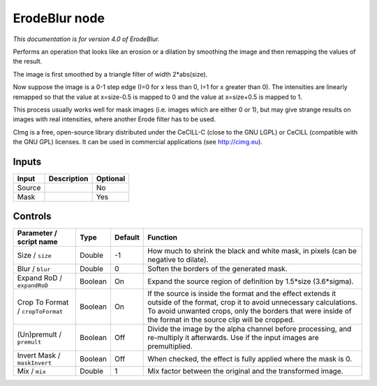 .. _eu.cimg.ErodeBlur:

ErodeBlur node
==============

*This documentation is for version 4.0 of ErodeBlur.*

Performs an operation that looks like an erosion or a dilation by smoothing the image and then remapping the values of the result.

The image is first smoothed by a triangle filter of width 2\*abs(size).

Now suppose the image is a 0-1 step edge (I=0 for x less than 0, I=1 for x greater than 0). The intensities are linearly remapped so that the value at x=size-0.5 is mapped to 0 and the value at x=size+0.5 is mapped to 1.

This process usually works well for mask images (i.e. images which are either 0 or 1), but may give strange results on images with real intensities, where another Erode filter has to be used.

CImg is a free, open-source library distributed under the CeCILL-C (close to the GNU LGPL) or CeCILL (compatible with the GNU GPL) licenses. It can be used in commercial applications (see http://cimg.eu).

Inputs
------

+----------+---------------+------------+
| Input    | Description   | Optional   |
+==========+===============+============+
| Source   |               | No         |
+----------+---------------+------------+
| Mask     |               | Yes        |
+----------+---------------+------------+

Controls
--------

.. tabularcolumns:: |>{\raggedright}p{0.2\columnwidth}|>{\raggedright}p{0.06\columnwidth}|>{\raggedright}p{0.07\columnwidth}|p{0.63\columnwidth}|

.. cssclass:: longtable

+-------------------------------------+-----------+-----------+-----------------------------------------------------------------------------------------------------------------------------------------------------------------------------------------------------------------------------------------------+
| Parameter / script name             | Type      | Default   | Function                                                                                                                                                                                                                                      |
+=====================================+===========+===========+===============================================================================================================================================================================================================================================+
| Size / ``size``                     | Double    | -1        | How much to shrink the black and white mask, in pixels (can be negative to dilate).                                                                                                                                                           |
+-------------------------------------+-----------+-----------+-----------------------------------------------------------------------------------------------------------------------------------------------------------------------------------------------------------------------------------------------+
| Blur / ``blur``                     | Double    | 0         | Soften the borders of the generated mask.                                                                                                                                                                                                     |
+-------------------------------------+-----------+-----------+-----------------------------------------------------------------------------------------------------------------------------------------------------------------------------------------------------------------------------------------------+
| Expand RoD / ``expandRoD``          | Boolean   | On        | Expand the source region of definition by 1.5\*size (3.6\*sigma).                                                                                                                                                                             |
+-------------------------------------+-----------+-----------+-----------------------------------------------------------------------------------------------------------------------------------------------------------------------------------------------------------------------------------------------+
| Crop To Format / ``cropToFormat``   | Boolean   | On        | If the source is inside the format and the effect extends it outside of the format, crop it to avoid unnecessary calculations. To avoid unwanted crops, only the borders that were inside of the format in the source clip will be cropped.   |
+-------------------------------------+-----------+-----------+-----------------------------------------------------------------------------------------------------------------------------------------------------------------------------------------------------------------------------------------------+
| (Un)premult / ``premult``           | Boolean   | Off       | Divide the image by the alpha channel before processing, and re-multiply it afterwards. Use if the input images are premultiplied.                                                                                                            |
+-------------------------------------+-----------+-----------+-----------------------------------------------------------------------------------------------------------------------------------------------------------------------------------------------------------------------------------------------+
| Invert Mask / ``maskInvert``        | Boolean   | Off       | When checked, the effect is fully applied where the mask is 0.                                                                                                                                                                                |
+-------------------------------------+-----------+-----------+-----------------------------------------------------------------------------------------------------------------------------------------------------------------------------------------------------------------------------------------------+
| Mix / ``mix``                       | Double    | 1         | Mix factor between the original and the transformed image.                                                                                                                                                                                    |
+-------------------------------------+-----------+-----------+-----------------------------------------------------------------------------------------------------------------------------------------------------------------------------------------------------------------------------------------------+
